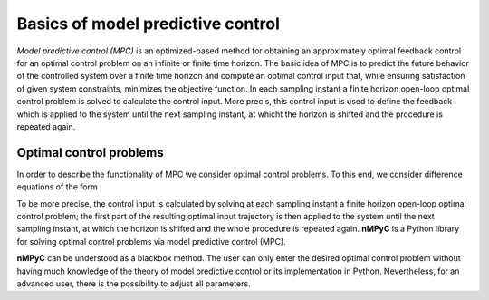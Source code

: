 Basics of model predictive control
===================================

*Model predictive control (MPC)* is an optimized-based method for obtaining an approximately optimal feedback control for an optimal control problem on an infinite or finite time horizon. The basic idea of MPC is to predict the future behavior of the controlled system over a finite time horizon and compute an optimal control input that, while ensuring satisfaction of given system constraints, minimizes the objective function. In each sampling instant a finite horizon open-loop optimal control problem is solved to calculate the control input. More precis, this control input is used to define the feedback which is applied to the system until the next sampling instant, at whicht the horizon is shifted and the procedure is repeated again.

Optimal control problems
--------------------------------
In order to describe the functionality of MPC we consider optimal control problems. To this end, we consider difference equations of the form 


To be more precise, the control input is calculated by solving at each sampling instant a finite horizon open-loop optimal control problem; the first part of the resulting optimal input trajectory is then applied to the system until the next sampling instant, at which the horizon is shifted and the whole procedure is repeated again.
**nMPyC** is a Python library for solving optimal control problems via model predictive control (MPC).

**nMPyC** can be understood as a blackbox method. The user can only enter the desired optimal control problem without having much knowledge of the theory of model predictive control or its implementation in Python. Nevertheless, for an advanced user, there is the possibility to adjust all parameters.
